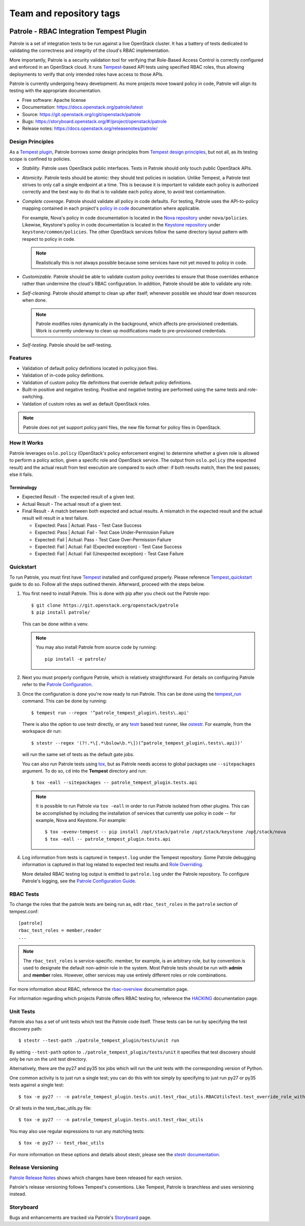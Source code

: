 ========================
Team and repository tags
========================

.. image:: https://governance.openstack.org/tc/badges/patrole.svg
    :target: https://governance.openstack.org/tc/reference/tags/index.html

Patrole - RBAC Integration Tempest Plugin
=========================================

Patrole is a set of integration tests to be run against a live OpenStack
cluster. It has a battery of tests dedicated to validating the correctness and
integrity of the cloud's RBAC implementation.

More importantly, Patrole is a security validation tool for verifying that
Role-Based Access Control is correctly configured and enforced in an OpenStack
cloud. It runs `Tempest`_-based API tests using specified RBAC roles, thus
allowing deployments to verify that only intended roles have access to those
APIs.

Patrole is currently undergoing heavy development. As more projects move
toward policy in code, Patrole will align its testing with the appropriate
documentation.

* Free software: Apache license
* Documentation: https://docs.openstack.org/patrole/latest
* Source: https://git.openstack.org/cgit/openstack/patrole
* Bugs: https://storyboard.openstack.org/#!/project/openstack/patrole
* Release notes: https://docs.openstack.org/releasenotes/patrole/

.. _design-principles:

Design Principles
-----------------

As a `Tempest plugin`_, Patrole borrows some design principles from `Tempest design principles`_,
but not all, as its testing scope is confined to policies.

* *Stability*. Patrole uses OpenStack public interfaces. Tests in Patrole
  should only touch public OpenStack APIs.
* *Atomicity*. Patrole tests should be atomic: they should test policies in
  isolation. Unlike Tempest, a Patrole test strives to only call a single
  endpoint at a time. This is because it is important to validate each policy
  is authorized correctly and the best way to do that is to validate each
  policy alone, to avoid test contamination.
* *Complete coverage*. Patrole should validate all policy in code defaults. For
  testing, Patrole uses the API-to-policy mapping contained in each project's
  `policy in code`_ documentation where applicable.

  For example, Nova's policy in code documentation is located in the
  `Nova repository`_ under ``nova/policies``. Likewise, Keystone's policy in
  code documentation is located in the `Keystone repository`_ under
  ``keystone/common/policies``. The other OpenStack services follow the same
  directory layout pattern with respect to policy in code.

  .. note::

    Realistically this is not always possible because some services have
    not yet moved to policy in code.

* *Customizable*. Patrole should be able to validate custom policy overrides to
  ensure that those overrides enhance rather than undermine the cloud's RBAC
  configuration. In addition, Patrole should be able to validate any role.
* *Self-cleaning*. Patrole should attempt to clean up after itself; whenever
  possible we should tear down resources when done.

  .. note::

      Patrole modifies roles dynamically in the background, which affects
      pre-provisioned credentials. Work is currently underway to clean up
      modifications made to pre-provisioned credentials.

* *Self-testing*. Patrole should be self-testing.

.. _Tempest plugin: https://docs.openstack.org/tempest/latest/plugin.html
.. _Tempest design principles: https://docs.openstack.org/tempest/latest/overview.html#design-principles
.. _policy in code: https://specs.openstack.org/openstack/oslo-specs/specs/newton/policy-in-code.html
.. _Nova repository: https://git.openstack.org/cgit/openstack/nova/tree/nova/policies
.. _Keystone repository: https://git.openstack.org/cgit/openstack/keystone/tree/keystone/common/policies

Features
--------
* Validation of default policy definitions located in policy.json files.
* Validation of in-code policy definitions.
* Validation of custom policy file definitions that override default policy
  definitions.
* Built-in positive and negative testing. Positive and negative testing
  are performed using the same tests and role-switching.
* Valdation of custom roles as well as default OpenStack roles.

.. note::

    Patrole does not yet support policy.yaml files, the new file format for
    policy files in OpenStack.

How It Works
------------
Patrole leverages ``oslo.policy`` (OpenStack's policy enforcement engine) to
determine whether a given role is allowed to perform a policy action, given a
specific role and OpenStack service. The output from ``oslo.policy`` (the
expected result) and the actual result from test execution are compared to
each other: if both results match, then the test passes; else it fails.

Terminology
^^^^^^^^^^^
* Expected Result - The expected result of a given test.
* Actual Result - The actual result of a given test.
* Final Result - A match between both expected and actual results. A mismatch
  in the expected result and the actual result will result in a test failure.

  * Expected: Pass | Actual: Pass - Test Case Success
  * Expected: Pass | Actual: Fail - Test Case Under-Permission Failure
  * Expected: Fail | Actual: Pass - Test Case Over-Permission Failure
  * Expected: Fail | Actual: Fail (Expected exception) - Test Case Success
  * Expected: Fail | Actual: Fail (Unexpected exception) - Test Case Failure

Quickstart
----------
To run Patrole, you must first have `Tempest`_ installed and configured
properly. Please reference `Tempest_quickstart`_ guide to do so. Follow all
the steps outlined therein. Afterward, proceed with the steps below.

#. You first need to install Patrole. This is done with pip after you check out
   the Patrole repo::

    $ git clone https://git.openstack.org/openstack/patrole
    $ pip install patrole/

   This can be done within a venv.

   .. note::

     You may also install Patrole from source code by running::

       pip install -e patrole/

#. Next you must properly configure Patrole, which is relatively
   straightforward. For details on configuring Patrole refer to the
   `Patrole Configuration <https://docs.openstack.org/patrole/latest/configuration.html#patrole-configuration>`_.

#. Once the configuration is done you're now ready to run Patrole. This can
   be done using the `tempest_run`_ command. This can be done by running::

     $ tempest run --regex '^patrole_tempest_plugin\.tests\.api'

   There is also the option to use testr directly, or any `testr`_ based test
   runner, like `ostestr`_. For example, from the workspace dir run::

     $ stestr --regex '(?!.*\[.*\bslow\b.*\])(^patrole_tempest_plugin\.tests\.api))'

   will run the same set of tests as the default gate jobs.

   You can also run Patrole tests using `tox`_, but as Patrole needs access to
   global packages use ``--sitepackages`` argument. To do so, ``cd`` into the
   **Tempest** directory and run::

     $ tox -eall --sitepackages -- patrole_tempest_plugin.tests.api

   .. note::

     It is possible to run Patrole via ``tox -eall`` in order to run Patrole
     isolated from other plugins. This can be accomplished by including the
     installation of services that currently use policy in code -- for example,
     Nova and Keystone. For example::

       $ tox -evenv-tempest -- pip install /opt/stack/patrole /opt/stack/keystone /opt/stack/nova
       $ tox -eall -- patrole_tempest_plugin.tests.api

#. Log information from tests is captured in ``tempest.log`` under the Tempest
   repository. Some Patrole debugging information is captured in that log
   related to expected test results and `Role Overriding <https://docs.openstack.org/patrole/latest/framework/rbac_utils.html#role-overriding>`_.

   More detailed RBAC testing log output is emitted to ``patrole.log`` under
   the Patrole repository. To configure Patrole's logging, see the
   `Patrole Configuration Guide <https://docs.openstack.org/patrole/latest/configuration.html#patrole-configuration>`_.

.. _Tempest: https://git.openstack.org/cgit/openstack/tempest
.. _Tempest_quickstart: https://docs.openstack.org/tempest/latest/overview.html#quickstart
.. _tempest_run: https://docs.openstack.org/tempest/latest/run.html
.. _testr: https://testrepository.readthedocs.org/en/latest/MANUAL.html
.. _ostestr: https://docs.openstack.org/os-testr/latest/
.. _tox: https://tox.readthedocs.io/en/latest/

RBAC Tests
----------

To change the roles that the patrole tests are being run as, edit
``rbac_test_roles`` in the ``patrole`` section of tempest.conf: ::

    [patrole]
    rbac_test_roles = member,reader
    ...

.. note::

  The ``rbac_test_roles`` is service-specific. member, for example,
  is an arbitrary role, but by convention is used to designate the default
  non-admin role in the system. Most Patrole tests should be run with
  **admin** and **member** roles. However, other services may use entirely
  different roles or role combinations.

For more information about RBAC, reference the `rbac-overview`_
documentation page.

For information regarding which projects Patrole offers RBAC testing for,
reference the `HACKING`_ documentation page.

.. _rbac-overview: https://docs.openstack.org/patrole/latest/rbac-overview.html
.. _HACKING: https://docs.openstack.org/patrole/latest/HACKING.html#supported-openstack-components

Unit Tests
----------

Patrole also has a set of unit tests which test the Patrole code itself. These
tests can be run by specifying the test discovery path::

  $ stestr --test-path ./patrole_tempest_plugin/tests/unit run

By setting ``--test-path`` option to ``./patrole_tempest_plugin/tests/unit``
it specifies that test discovery should only be run on the unit test directory.

Alternatively, there are the py27 and py35 tox jobs which will run the unit
tests with the corresponding version of Python.

One common activity is to just run a single test; you can do this with tox
simply by specifying to just run py27 or py35 tests against a single test::

  $ tox -e py27 -- -n patrole_tempest_plugin.tests.unit.test_rbac_utils.RBACUtilsTest.test_override_role_with_missing_admin_role

Or all tests in the test_rbac_utils.py file::

  $ tox -e py27 -- -n patrole_tempest_plugin.tests.unit.test_rbac_utils

You may also use regular expressions to run any matching tests::

  $ tox -e py27 -- test_rbac_utils

For more information on these options and details about stestr, please see the
`stestr documentation <http://stestr.readthedocs.io/en/latest/MANUAL.html>`_.

Release Versioning
------------------
`Patrole Release Notes <https://docs.openstack.org/releasenotes/patrole/>`_
shows which changes have been released for each version.

Patrole's release versioning follows Tempest's conventions. Like Tempest,
Patrole is branchless and uses versioning instead.

Storyboard
----------
Bugs and enhancements are tracked via Patrole's
`Storyboard <https://storyboard.openstack.org/#!/project/openstack/patrole>`_ page.
